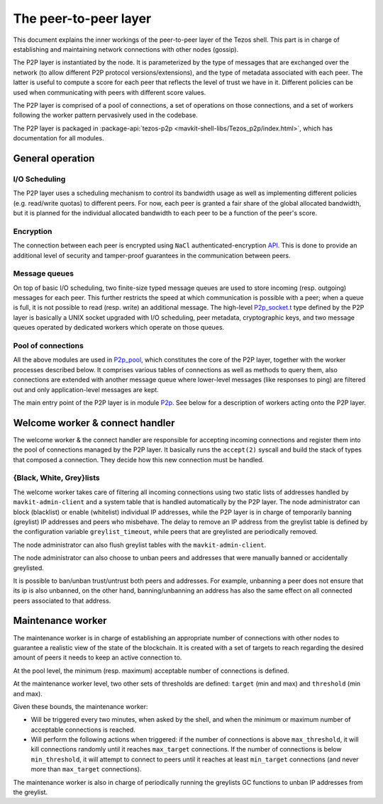 The peer-to-peer layer
======================

This document explains the inner workings of the peer-to-peer layer of
the Tezos shell. This part is in charge of establishing and
maintaining network connections with other nodes (gossip).

The P2P layer is instantiated by the node. It is parameterized by the
type of messages that are exchanged over the network (to allow
different P2P protocol versions/extensions), and the type of metadata
associated with each peer. The latter is useful to compute a score for
each peer that reflects the level of trust we have in it. Different
policies can be used when communicating with peers with different
score values.

The P2P layer is comprised of a pool of connections, a set of
operations on those connections, and a set of workers following the
worker pattern pervasively used in the codebase.

The P2P layer is packaged in :package-api:`tezos-p2p <mavkit-shell-libs/Tezos_p2p/index.html>`, which has
documentation for all modules.

General operation
-----------------

I/O Scheduling
~~~~~~~~~~~~~~

The P2P layer uses a scheduling mechanism to control its
bandwidth usage as well as implementing different policies
(e.g. read/write quotas) to different peers. For now, each peer is
granted a fair share of the global allocated bandwidth, but it is
planned for the individual allocated bandwidth to each peer to be a
function of the peer's score.

Encryption
~~~~~~~~~~

The connection between each peer is encrypted using ``NaCl``
authenticated-encryption `API <http://nacl.cr.yp.to/box.html>`__. This
is done to provide an additional level of security and tamper-proof
guarantees in the communication between peers.

Message queues
~~~~~~~~~~~~~~

On top of basic I/O scheduling, two finite-size typed message queues
are used to store incoming (resp. outgoing) messages for each
peer. This further restricts the speed at which communication is
possible with a peer; when a queue is full, it is not possible to read
(resp. write) an additional message. The high-level
`P2p_socket.t
<../api/odoc/_html/tezos-p2p/Tezos_p2p/P2p_socket/index.html#type-t>`__
type defined by the P2P layer is basically a UNIX socket upgraded with I/O
scheduling, peer metadata, cryptographic keys, and two message queues
operated by dedicated workers which operate on those queues.

Pool of connections
~~~~~~~~~~~~~~~~~~~

All the above modules are used in `P2p_pool
<../api/api-inline.html#tezos-p2p/Tezos_p2p/P2p_pool/index.html>`__, which
constitutes the core of the P2P layer, together with the worker
processes described below. It comprises various tables of connections
as well as methods to query them, also connections are extended with
another message queue where lower-level messages (like responses to
ping) are filtered out and only application-level messages are kept.

The main entry point of the P2P layer is in module `P2p
<../api/api-inline.html#tezos-p2p/Tezos_p2p/P2p/index.html>`__. See below
for a description of workers acting onto the P2P layer.

Welcome worker & connect handler
--------------------------------

The welcome worker & the connect handler are responsible for accepting incoming
connections and register them into the pool of connections managed by the P2P
layer. It basically runs the ``accept(2)`` syscall and build the stack of types
that composed a connection. They decide how this new connection must be
handled.

{Black, White, Grey}lists
~~~~~~~~~~~~~~~~~~~~~~~~~

The welcome worker takes care of filtering all incoming connections using two
static lists of addresses handled by ``mavkit-admin-client`` and a system
table that is handled automatically by the P2P layer. The node administrator can
block (blacklist) or enable (whitelist) individual IP addresses, while the P2P layer is in charge of
temporarily banning (greylist) IP addresses and peers who misbehave. The delay to remove an
IP address from the greylist table is defined by the configuration variable
``greylist_timeout``, while peers that are greylisted are periodically removed.

The node administrator can also flush greylist tables with the
``mavkit-admin-client``.

The node administrator can also choose to unban peers and addresses that
were manually banned or accidentally greylisted.

It is possible to ban/unban trust/untrust both peers and addresses. For
example, unbanning a peer does not ensure that its ip is also unbanned, on the
other hand, banning/unbanning an address has also the same effect on all
connected peers associated to that address.

Maintenance worker
------------------

The maintenance worker is in charge of establishing an appropriate
number of connections with other nodes to guarantee a
realistic view of the state of the blockchain. It is created with a
set of targets to reach regarding the desired amount of peers it needs
to keep an active connection to.

At the pool level, the minimum (resp. maximum) acceptable number of
connections is defined.

At the maintenance worker level, two other sets of thresholds are
defined: ``target`` (min and max) and ``threshold`` (min and max).

Given these bounds, the maintenance worker:

* Will be triggered every two minutes, when asked by the shell, and
  when the minimum or maximum number of acceptable connections is
  reached.

* Will perform the following actions when triggered: if the number of
  connections is above ``max_threshold``, it will kill connections
  randomly until it reaches ``max_target`` connections. If the number of
  connections is below ``min_threshold``, it will attempt to connect to
  peers until it reaches at least ``min_target`` connections (and never
  more than ``max_target`` connections).

The maintenance worker is also in charge of periodically running the
greylists GC functions to unban IP addresses from the greylist.
